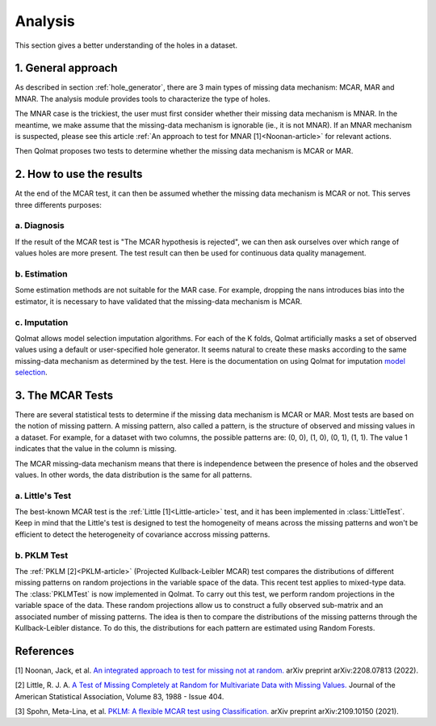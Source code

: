 
Analysis
========
This section gives a better understanding of the holes in a dataset.

1. General approach
-------------------

As described in section :ref:`hole_generator`, there are 3 main types of missing data mechanism: MCAR, MAR and MNAR.
The analysis module provides tools to characterize the type of holes.

The MNAR case is the trickiest, the user must first consider whether their missing data mechanism is MNAR. In the meantime, we make assume that the missing-data mechanism is ignorable (ie., it is not MNAR). If an MNAR mechanism is suspected, please see this article :ref:`An approach to test for MNAR [1]<Noonan-article>` for relevant actions.

Then Qolmat proposes two tests to determine whether the missing data mechanism is MCAR or MAR.

2. How to use the results
-------------------------

At the end of the MCAR test, it can then be assumed whether the missing data mechanism is MCAR or not. This serves three differents purposes:

a. Diagnosis
^^^^^^^^^^^^

If the result of the MCAR test is "The MCAR hypothesis is rejected", we can then ask ourselves over which range of values holes are more present.
The test result can then be used for continuous data quality management.

b. Estimation
^^^^^^^^^^^^^

Some estimation methods are not suitable for the MAR case. For example, dropping the nans introduces bias into the estimator, it is necessary to have validated that the missing-data mechanism is MCAR.

c. Imputation
^^^^^^^^^^^^^

Qolmat allows model selection imputation algorithms. For each of the K folds, Qolmat artificially masks a set of observed values using a default or user-specified hole generator. It seems natural to create these masks according to the same missing-data mechanism as determined by the test. Here is the documentation on using Qolmat for imputation `model selection <https://qolmat.readthedocs.io/en/latest/#:~:text=How%20does%20Qolmat%20work%20%3F>`_.

3. The MCAR Tests
-----------------

There are several statistical tests to determine if the missing data mechanism is MCAR or MAR. Most tests are based on the notion of missing pattern.
A missing pattern, also called a pattern, is the structure of observed and missing values in a dataset. For example, for a dataset with two columns, the possible patterns are: (0, 0), (1, 0), (0, 1), (1, 1). The value 1 indicates that the value in the column is missing.

The MCAR missing-data mechanism means that there is independence between the presence of holes and the observed values. In other words, the data distribution is the same for all patterns.

a. Little's Test
^^^^^^^^^^^^^^^^

The best-known MCAR test is the :ref:`Little [1]<Little-article>` test, and it has been implemented in :class:`LittleTest`. Keep in mind that the Little's test is designed to test the homogeneity of means across the missing patterns and won't be efficient to detect the heterogeneity of covariance accross missing patterns.

b. PKLM Test
^^^^^^^^^^^^

The :ref:`PKLM [2]<PKLM-article>` (Projected Kullback-Leibler MCAR) test compares the distributions of different missing patterns on random projections in the variable space of the data. This recent test applies to mixed-type data. The :class:`PKLMTest` is now implemented in Qolmat.
To carry out this test, we perform random projections in the variable space of the data. These random projections allow us to construct a fully observed sub-matrix and an associated number of missing patterns.
The idea is then to compare the distributions of the missing patterns through the Kullback-Leibler distance.
To do this, the distributions for each pattern are estimated using Random Forests.


References
----------

.. _Noonan-article:

[1] Noonan, Jack, et al. `An integrated approach to test for missing not at random. <https://arxiv.org/abs/2208.07813>`_ arXiv preprint arXiv:2208.07813 (2022).

.. _Little-article:

[2] Little, R. J. A. `A Test of Missing Completely at Random for Multivariate Data with Missing Values. <https://www.tandfonline.com/doi/abs/10.1080/01621459.1988.10478722>`_ Journal of the American Statistical Association, Volume 83, 1988 - Issue 404.

.. _PKLM-article:

[3] Spohn, Meta-Lina, et al. `PKLM: A flexible MCAR test using Classification. <https://arxiv.org/abs/2109.10150>`_ arXiv preprint arXiv:2109.10150 (2021).